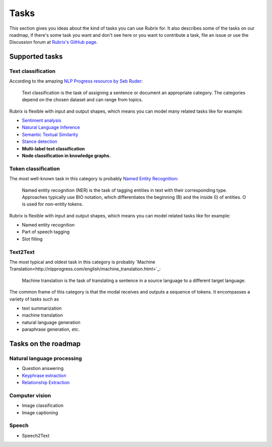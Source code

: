 .. _tasks:

Tasks
=====
This section gives you ideas about the kind of tasks you can use Rubrix for. It also describes some of the tasks on our roadmap, if there's some task you want and don't see here or you want to contribute a task, file an issue or use the Discussion forum at `Rubrix's GitHub page <https://github.com/recognai/rubrix/>`_.

Supported tasks
---------------

Text classification
^^^^^^^^^^^^^^^^^^^

According to the amazing `NLP Progress resource by Seb Ruder <http://nlpprogress.com/english/text_classification.html>`_:

..

   Text classification is the task of assigning a sentence or document an appropriate category. The categories depend on the chosen dataset and can range from topics.




Rubrix is flexible with input and output shapes, which means you can model many related tasks like for example:

* `Sentiment analysis <http://nlpprogress.com/english/sentiment_analysis.html>`_
* `Natural Language Inference <http://nlpprogress.com/english/natural_language_inference.html>`_
* `Semantic Textual Similarity <https://paperswithcode.com/task/semantic-textual-similarity>`_
* `Stance detection <http://nlpprogress.com/english/stance_detection.html>`_
* **Multi-label text classification**
* **Node classification in knowledge graphs**.

Token classification
^^^^^^^^^^^^^^^^^^^^

The most well-known task in this category is probably `Named Entity Recognition <http://nlpprogress.com/english/named_entity_recognition.html>`_:

..

   Named entity recognition (NER) is the task of tagging entities in text with their corresponding type. Approaches typically use BIO notation, which differentiates the beginning (B) and the inside (I) of entities. O is used for non-entity tokens.




Rubrix is flexible with input and output shapes, which means you can model related tasks like for example:

* Named entity recognition
* Part of speech tagging
* Slot filling


Text2Text
^^^^^^^^^

The most typical and oldest task in this category is probably `Machine Translation<http://nlpprogress.com/english/machine_translation.html>`_:

..

   Machine translation is the task of translating a sentence in a source language to a different target language.

The common frame of this category is that the modal receives and outputs a sequence of tokens.
It encompasses a variety of tasks such as

* text summarization
* machine translation
* natural language generation
* paraphrase generation, etc.


Tasks on the roadmap
--------------------

Natural language processing
^^^^^^^^^^^^^^^^^^^^^^^^^^^

* Question answering
* `Keyphrase extraction <https://paperswithcode.com/task/keyword-extraction>`_
* `Relationship Extraction <http://nlpprogress.com/english/relationship_extraction.html>`_

Computer vision
^^^^^^^^^^^^^^^

* Image classification
* Image captioning

Speech
^^^^^^

* Speech2Text
